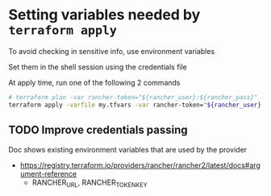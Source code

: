 * Setting variables needed by =terraform apply=
  To avoid checking in sensitive info, use environment variables

  Set them in the shell session using the credentials file

  At apply time, run one of the following 2 commands
  #+begin_src bash
    # terraform plan -var rancher-token="${rancher_user}:${rancher_pass}" -var rancher-url="${rancher_url}" -out plan.out
    terraform apply -varfile my.tfvars -var rancher-token="${rancher_user}:${rancher_pass}" -var rancher-url="${rancher_url}" -auto-approve
  #+end_src
** TODO Improve credentials passing
   Doc shows existing environment variables that are used by the provider
   + [[https://registry.terraform.io/providers/rancher/rancher2/latest/docs#argument-reference]]
     + RANCHER_URL, RANCHER_TOKEN_KEY
